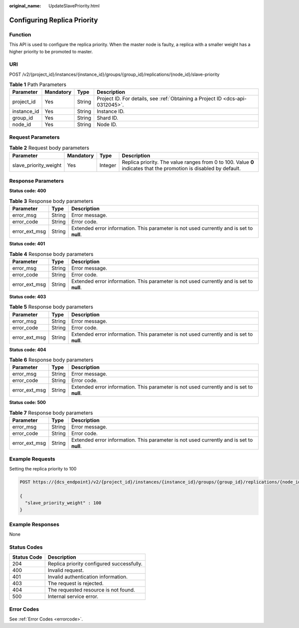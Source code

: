 :original_name: UpdateSlavePriority.html

.. _UpdateSlavePriority:

Configuring Replica Priority
============================

Function
--------

This API is used to configure the replica priority. When the master node is faulty, a replica with a smaller weight has a higher priority to be promoted to master.

URI
---

POST /v2/{project_id}/instances/{instance_id}/groups/{group_id}/replications/{node_id}/slave-priority

.. table:: **Table 1** Path Parameters

   +-------------+-----------+--------+-------------------------------------------------------------------------------+
   | Parameter   | Mandatory | Type   | Description                                                                   |
   +=============+===========+========+===============================================================================+
   | project_id  | Yes       | String | Project ID. For details, see :ref:`Obtaining a Project ID <dcs-api-0312045>`. |
   +-------------+-----------+--------+-------------------------------------------------------------------------------+
   | instance_id | Yes       | String | Instance ID.                                                                  |
   +-------------+-----------+--------+-------------------------------------------------------------------------------+
   | group_id    | Yes       | String | Shard ID.                                                                     |
   +-------------+-----------+--------+-------------------------------------------------------------------------------+
   | node_id     | Yes       | String | Node ID.                                                                      |
   +-------------+-----------+--------+-------------------------------------------------------------------------------+

Request Parameters
------------------

.. table:: **Table 2** Request body parameters

   +-----------------------+-----------+---------+--------------------------------------------------------------------------------------------------------------------+
   | Parameter             | Mandatory | Type    | Description                                                                                                        |
   +=======================+===========+=========+====================================================================================================================+
   | slave_priority_weight | Yes       | Integer | Replica priority. The value ranges from 0 to 100. Value **0** indicates that the promotion is disabled by default. |
   +-----------------------+-----------+---------+--------------------------------------------------------------------------------------------------------------------+

Response Parameters
-------------------

**Status code: 400**

.. table:: **Table 3** Response body parameters

   +---------------+--------+------------------------------------------------------------------------------------------+
   | Parameter     | Type   | Description                                                                              |
   +===============+========+==========================================================================================+
   | error_msg     | String | Error message.                                                                           |
   +---------------+--------+------------------------------------------------------------------------------------------+
   | error_code    | String | Error code.                                                                              |
   +---------------+--------+------------------------------------------------------------------------------------------+
   | error_ext_msg | String | Extended error information. This parameter is not used currently and is set to **null**. |
   +---------------+--------+------------------------------------------------------------------------------------------+

**Status code: 401**

.. table:: **Table 4** Response body parameters

   +---------------+--------+------------------------------------------------------------------------------------------+
   | Parameter     | Type   | Description                                                                              |
   +===============+========+==========================================================================================+
   | error_msg     | String | Error message.                                                                           |
   +---------------+--------+------------------------------------------------------------------------------------------+
   | error_code    | String | Error code.                                                                              |
   +---------------+--------+------------------------------------------------------------------------------------------+
   | error_ext_msg | String | Extended error information. This parameter is not used currently and is set to **null**. |
   +---------------+--------+------------------------------------------------------------------------------------------+

**Status code: 403**

.. table:: **Table 5** Response body parameters

   +---------------+--------+------------------------------------------------------------------------------------------+
   | Parameter     | Type   | Description                                                                              |
   +===============+========+==========================================================================================+
   | error_msg     | String | Error message.                                                                           |
   +---------------+--------+------------------------------------------------------------------------------------------+
   | error_code    | String | Error code.                                                                              |
   +---------------+--------+------------------------------------------------------------------------------------------+
   | error_ext_msg | String | Extended error information. This parameter is not used currently and is set to **null**. |
   +---------------+--------+------------------------------------------------------------------------------------------+

**Status code: 404**

.. table:: **Table 6** Response body parameters

   +---------------+--------+------------------------------------------------------------------------------------------+
   | Parameter     | Type   | Description                                                                              |
   +===============+========+==========================================================================================+
   | error_msg     | String | Error message.                                                                           |
   +---------------+--------+------------------------------------------------------------------------------------------+
   | error_code    | String | Error code.                                                                              |
   +---------------+--------+------------------------------------------------------------------------------------------+
   | error_ext_msg | String | Extended error information. This parameter is not used currently and is set to **null**. |
   +---------------+--------+------------------------------------------------------------------------------------------+

**Status code: 500**

.. table:: **Table 7** Response body parameters

   +---------------+--------+------------------------------------------------------------------------------------------+
   | Parameter     | Type   | Description                                                                              |
   +===============+========+==========================================================================================+
   | error_msg     | String | Error message.                                                                           |
   +---------------+--------+------------------------------------------------------------------------------------------+
   | error_code    | String | Error code.                                                                              |
   +---------------+--------+------------------------------------------------------------------------------------------+
   | error_ext_msg | String | Extended error information. This parameter is not used currently and is set to **null**. |
   +---------------+--------+------------------------------------------------------------------------------------------+

Example Requests
----------------

Setting the replica priority to 100

.. code-block:: text

   POST https://{dcs_endpoint}/v2/{project_id}/instances/{instance_id}/groups/{group_id}/replications/{node_id}/slave-priority

   {
     "slave_priority_weight" : 100
   }

Example Responses
-----------------

None

Status Codes
------------

=========== =========================================
Status Code Description
=========== =========================================
204         Replica priority configured successfully.
400         Invalid request.
401         Invalid authentication information.
403         The request is rejected.
404         The requested resource is not found.
500         Internal service error.
=========== =========================================

Error Codes
-----------

See :ref:`Error Codes <errorcode>`.
